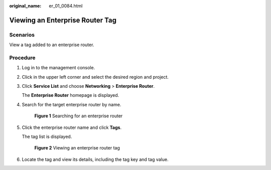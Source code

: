 :original_name: er_01_0084.html

.. _er_01_0084:

Viewing an Enterprise Router Tag
================================

Scenarios
---------

View a tag added to an enterprise router.

Procedure
---------

#. Log in to the management console.

#. Click |image1| in the upper left corner and select the desired region and project.

#. Click **Service List** and choose **Networking** > **Enterprise Router**.

   The **Enterprise Router** homepage is displayed.

#. Search for the target enterprise router by name.


   .. figure:: /_static/images/en-us_image_0000001674900098.png
      :alt: **Figure 1** Searching for an enterprise router

      **Figure 1** Searching for an enterprise router

#. Click the enterprise router name and click **Tags**.

   The tag list is displayed.


   .. figure:: /_static/images/en-us_image_0000001678187074.png
      :alt: **Figure 2** Viewing an enterprise router tag

      **Figure 2** Viewing an enterprise router tag

#. Locate the tag and view its details, including the tag key and tag value.

.. |image1| image:: /_static/images/en-us_image_0000001190483836.png
